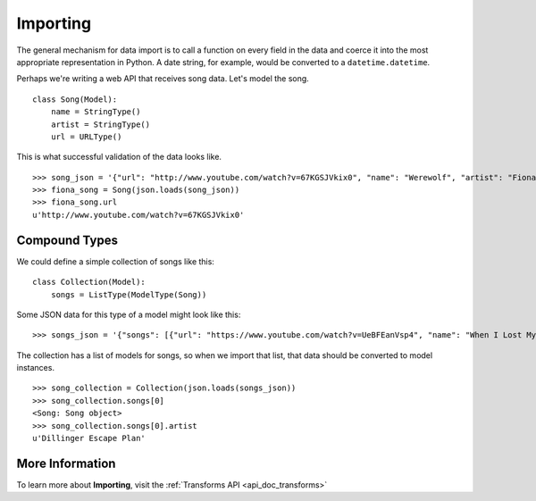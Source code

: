 =========
Importing
=========

The general mechanism for data import is to call a function on every field in
the data and coerce it into the most appropriate representation in Python. A
date string, for example, would be converted to a ``datetime.datetime``.

Perhaps we're writing a web API that receives song data.  Let's model the song.

::

  class Song(Model):
      name = StringType()
      artist = StringType()
      url = URLType()

This is what successful validation of the data looks like.

::

  >>> song_json = '{"url": "http://www.youtube.com/watch?v=67KGSJVkix0", "name": "Werewolf", "artist": "Fiona Apple"}'
  >>> fiona_song = Song(json.loads(song_json))
  >>> fiona_song.url
  u'http://www.youtube.com/watch?v=67KGSJVkix0'


Compound Types
==============

We could define a simple collection of songs like this:

::

  class Collection(Model):
      songs = ListType(ModelType(Song))

Some JSON data for this type of a model might look like this:

::

  >>> songs_json = '{"songs": [{"url": "https://www.youtube.com/watch?v=UeBFEanVsp4", "name": "When I Lost My Bet", "artist": "Dillinger Escape Plan"}, {"url": "http://www.youtube.com/watch?v=67KGSJVkix0", "name": "Werewolf", "artist": "Fiona Apple"}]}'

The collection has a list of models for songs, so when we import that list, that
data should be converted to model instances.

::

  >>> song_collection = Collection(json.loads(songs_json))
  >>> song_collection.songs[0]
  <Song: Song object>
  >>> song_collection.songs[0].artist
  u'Dillinger Escape Plan'


More Information
================

To learn more about **Importing**, visit the :ref:`Transforms API <api_doc_transforms>`
